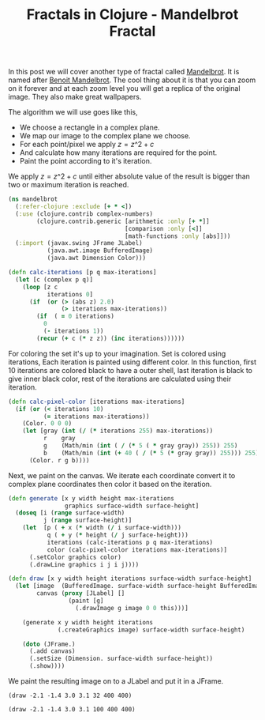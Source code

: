 #+title: Fractals in Clojure - Mandelbrot Fractal
#+tags: clojure fractal

In this post we will cover another type of fractal called
[[http://en.wikipedia.org/wiki/Mandelbrot_set][Mandelbrot]]. It is named after [[http://en.wikipedia.org/wiki/Beno%C3%AEt_Mandelbrot][Benoit Mandelbrot]]. The cool thing about
it is that you can zoom on it forever and at each zoom level you will
get a replica of the original image. They also make great wallpapers.

The algorithm we will use goes like this,

 - We choose a rectangle in a complex plane.
 - We map our image to the complex plane we choose.
 - For each point/pixel we apply \(z = z\^2 + c\)
 - And calculate how many iterations are required for the point.
 - Paint the point according to it's iteration.

We apply \(z = z\^2 + c\) until either absolute value of the result is bigger
than two or maximum iteration is reached.

#+begin_src clojure
  (ns mandelbrot
    (:refer-clojure :exclude [+ * <])
    (:use (clojure.contrib complex-numbers)
          (clojure.contrib.generic [arithmetic :only [+ *]]
                                   [comparison :only [<]]
                                   [math-functions :only [abs]]))
    (:import (javax.swing JFrame JLabel)
             (java.awt.image BufferedImage)
             (java.awt Dimension Color)))
  
  (defn calc-iterations [p q max-iterations]
    (let [c (complex p q)]
      (loop [z c
             iterations 0]
        (if  (or (> (abs z) 2.0)
                 (> iterations max-iterations))
          (if  ( = 0 iterations)
            0
            (- iterations 1))
          (recur (+ c (* z z)) (inc iterations))))))
#+end_src

For coloring the set it's up to your imagination. Set is colored using
iterations, Each iteration is painted using different color. In this
function, first 10 iterations are colored black to have a outer shell,
last iteration is black to give inner black color, rest of the
iterations are calculated using their iteration.

#+begin_src clojure
  (defn calc-pixel-color [iterations max-iterations]
    (if (or (< iterations 10)
            (= iterations max-iterations))
      (Color. 0 0 0)
      (let [gray (int (/ (* iterations 255) max-iterations))
            r    gray
            g    (Math/min (int ( / (* 5 ( * gray gray)) 255)) 255)
            b    (Math/min (int (+ 40 ( / (* 5 (* gray gray)) 255))) 255)]
        (Color. r g b))))
#+end_src

Next, we paint on the canvas. We iterate each coordinate convert it to
complex plane coordinates then color it based on the iteration.

#+begin_src clojure
  (defn generate [x y width height max-iterations 
                  graphics surface-width surface-height]
    (doseq [i (range surface-width)
            j (range surface-height)]
      (let  [p ( + x (* width (/ i surface-width)))
             q ( + y (* height (/ j surface-height)))
             iterations (calc-iterations p q max-iterations)
             color (calc-pixel-color iterations max-iterations)]
        (.setColor graphics color)
        (.drawLine graphics i j i j))))
  
  (defn draw [x y width height iterations surface-width surface-height]
    (let [image  (BufferedImage. surface-width surface-height BufferedImage/TYPE_INT_RGB)
          canvas (proxy [JLabel] []
                   (paint [g]  
                     (.drawImage g image 0 0 this)))]
  
      (generate x y width height iterations 
                (.createGraphics image) surface-width surface-height)
  
      (doto (JFrame.)
        (.add canvas)
        (.setSize (Dimension. surface-width surface-height))
        (.show))))
#+end_src

We paint the resulting image on to a JLabel and put it in a JFrame.

#+begin_example
  (draw -2.1 -1.4 3.0 3.1 32 400 400)
#+end_example

#+BEGIN_EXPORT html
  <p><img src="/images/post/mandelbrot-32.png" alt="mandelbrot fractal" /></p>
#+END_EXPORT

#+begin_example
  (draw -2.1 -1.4 3.0 3.1 100 400 400)
#+end_example

#+BEGIN_EXPORT html
  <p><img src="/images/post/mandelbrot-100.png" alt="mandelbrot fractal" /></p>
#+END_EXPORT
